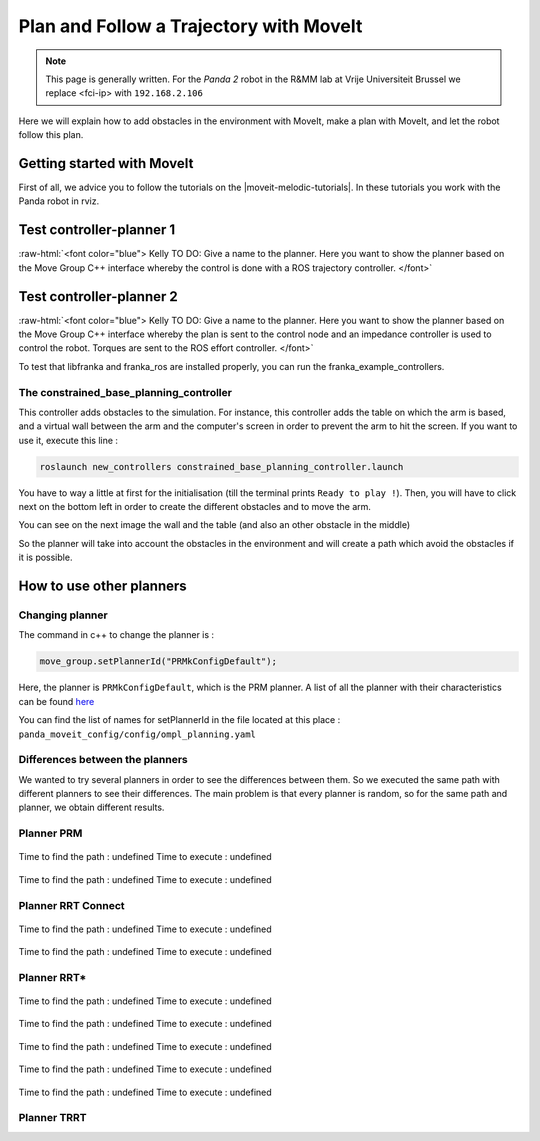 .. _Path_Planning:

Plan and Follow a Trajectory with MoveIt
=========================================

.. role:: raw-html(raw)
    :format: html

.. note:: This page is generally written. 
          For the *Panda 2* robot in the R&MM lab at Vrije Universiteit Brussel we replace <fci-ip> with ``192.168.2.106``

Here we will explain how to add obstacles in the environment with MoveIt, make a plan with MoveIt, and let the robot follow this plan.  


Getting started with MoveIt
----------------------------

First of all, we advice you to follow the tutorials on the |moveit-melodic-tutorials|. 
In these tutorials you work with the Panda robot in rviz. 

.. |moveit-melodic-tutorials| raw:: html

    <a href="http://docs.ros.org/en/melodic/api/moveit_tutorials/html/index.html" target="_blank">MoveIt website</a>


Test controller-planner 1
-------------------------------

:raw-html:`<font color="blue">  Kelly TO DO: Give a name to the planner. 
Here you want to show the planner based on the Move Group C++ interface whereby the control is done with
a ROS trajectory controller.  </font>`

Test controller-planner 2
-------------------------------

:raw-html:`<font color="blue">  Kelly TO DO: Give a name to the planner. 
Here you want to show the planner based on the Move Group C++ interface whereby the plan is sent to the control node
and an impedance controller is used to control the robot. Torques are sent to the ROS effort controller.  </font>`

To test that libfranka and franka_ros are installed properly, you can run the franka_example_controllers.


The constrained_base_planning_controller
^^^^^^^^^^^^^^^^^^^^^^^^^^^^^^^^^^^^^^^^^^^^^^^^^^^


This controller adds obstacles to the simulation. For instance, this controller adds the table on which the arm is based, and a virtual wall between the arm and the computer's screen in order to prevent the arm to hit the screen. If you want to use it, execute this line :

.. code-block:: bash

   roslaunch new_controllers constrained_base_planning_controller.launch

You have to way a little at first for the initialisation (till the terminal prints ``Ready to play !``). Then, you will have to click next on the bottom left in order to create the different obstacles and to move the arm.

You can see on the next image the wall and the table (and also an other obstacle in the middle)

.. image:: ./images/constrained.png
    :align: center

So the planner will take into account the obstacles in the environment and will create a path which avoid the obstacles if it is possible.


How to use other planners
-------------------------

.. _Change_planner :

Changing planner
^^^^^^^^^^^^^^^^^^^^^^^^^^^^^^^^^^^^^^^^^^^^^^^^^^^

The command in c++ to change the planner is :

.. code-block:: bash

    move_group.setPlannerId("PRMkConfigDefault");

Here, the planner is ``PRMkConfigDefault``, which is the PRM planner. A list of all the planner with their characteristics can be found `here <https://planners-benchmarking.readthedocs.io/en/latest/user_guide/2_motion_planners.html>`_

You can find the list of names for setPlannerId in the file located at this place : ``panda_moveit_config/config/ompl_planning.yaml``

.. _Differences :

Differences between the planners
^^^^^^^^^^^^^^^^^^^^^^^^^^^^^^^^^^^^^^^^^^^^^^^^^^^

We wanted to try several planners in order to see the differences between them. So we executed the same path with different planners to see their differences. The main problem is that every planner is random, so for the same path and planner, we obtain different results.

.. _PRM :

Planner PRM
^^^^^^^^^^^^^^^^^^^^^^^^^^^^^^^^^^^^^^^^^^^^^^^^^^^

.. figure:: images/PRM1.png
    :align: center

    Time to find the path : undefined                Time to execute : undefined

.. figure:: images/PRM2.png
    :align: center

    Time to find the path : undefined                Time to execute : undefined

.. _RRT_Connect :

Planner RRT Connect
^^^^^^^^^^^^^^^^^^^^^^^^^^^^^^^^^^^^^^^^^^^^^^^^^^^

.. figure:: ./images/RRTconnect1.png
    :align: center

    Time to find the path : undefined                Time to execute : undefined

.. figure:: ./images/RRTconnect2.png
    :align: center

    Time to find the path : undefined                Time to execute : undefined

.. _RRT* :

Planner RRT*
^^^^^^^^^^^^^^^^^^^^^^^^^^^^^^^^^^^^^^^^^^^^^^^^^^^

.. figure:: ./images/RRTstar1.png
    :align: center

    Time to find the path : undefined                Time to execute : undefined

.. figure:: ./images/RRTstar2.png
    :align: center

    Time to find the path : undefined                Time to execute : undefined

.. figure:: ./images/RRTstar3.png
    :align: center

    Time to find the path : undefined                Time to execute : undefined

.. figure:: ./images/RRTstar4.png
    :align: center

    Time to find the path : undefined                Time to execute : undefined

.. figure:: ./images/RRTstar5.png
    :align: center

    Time to find the path : undefined                Time to execute : undefined

.. _TRRT :

Planner TRRT
^^^^^^^^^^^^^^^^^^^^^^^^^^^^^^^^^^^^^^^^^^^^^^^^^^^

.. raw:: html

    <video width="" height="" controls>
        <source src="../../../source/robot_arm_start/videos/cup.mp4" type="video/mp4">
    Your browser does not support the video tag.
    </video>

